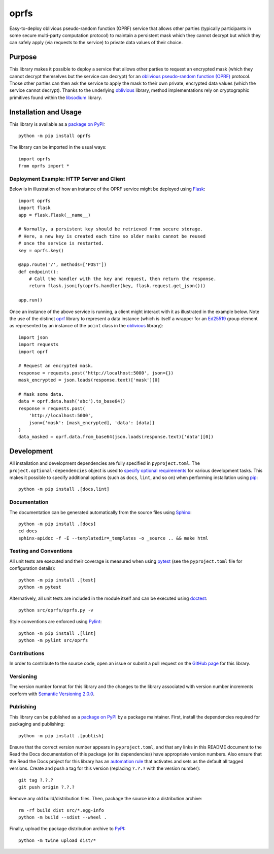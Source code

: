 =====
oprfs
=====

Easy-to-deploy oblivious pseudo-random function (OPRF) service that allows other parties (typically participants in some secure multi-party computation protocol) to maintain a persistent mask which they cannot decrypt but which they can safely apply (via requests to the service) to private data values of their choice.

|pypi| |readthedocs| |actions| |coveralls|

.. |pypi| image:: https://badge.fury.io/py/oprfs.svg
   :target: https://badge.fury.io/py/oprfs
   :alt: PyPI version and link.

.. |readthedocs| image:: https://readthedocs.org/projects/oprfs/badge/?version=latest
   :target: https://oprfs.readthedocs.io/en/latest/?badge=latest
   :alt: Read the Docs documentation status.

.. |actions| image:: https://github.com/nthparty/oprfs/workflows/lint-test-cover-docs/badge.svg
   :target: https://github.com/nthparty/oprfs/actions/workflows/lint-test-cover-docs.yml
   :alt: GitHub Actions status.

.. |coveralls| image:: https://coveralls.io/repos/github/nthparty/oprfs/badge.svg?branch=main
   :target: https://coveralls.io/github/nthparty/oprfs?branch=main

Purpose
-------
This library makes it possible to deploy a service that allows other parties to request an encrypted mask (which they cannot decrypt themselves but the service can decrypt) for an `oblivious pseudo-random function (OPRF) <https://en.wikipedia.org/wiki/Pseudorandom_function_family>`__ protocol. Those other parties can then ask the service to apply the mask to their own private, encrypted data values (which the service cannot decrypt). Thanks to the underlying `oblivious <https://pypi.org/project/oblivious>`__ library, method implementations rely on cryptographic primitives found within the `libsodium <https://github.com/jedisct1/libsodium>`__ library.

Installation and Usage
----------------------
This library is available as a `package on PyPI <https://pypi.org/project/oprfs>`__::

    python -m pip install oprfs

The library can be imported in the usual ways::

    import oprfs
    from oprfs import *

Deployment Example: HTTP Server and Client
^^^^^^^^^^^^^^^^^^^^^^^^^^^^^^^^^^^^^^^^^^

Below is in illustration of how an instance of the OPRF service might be deployed using `Flask <https://flask.palletsprojects.com>`__::

    import oprfs
    import flask
    app = flask.Flask(__name__)

    # Normally, a persistent key should be retrieved from secure storage.
    # Here, a new key is created each time so older masks cannot be reused
    # once the service is restarted.
    key = oprfs.key()

    @app.route('/', methods=['POST'])
    def endpoint():
        # Call the handler with the key and request, then return the response.
        return flask.jsonify(oprfs.handler(key, flask.request.get_json()))

    app.run()

Once an instance of the above service is running, a client might interact with it as illustrated in the example below. Note the use of the distinct `oprf <https://pypi.org/project/oprf>`__ library to represent a data instance (which is itself a wrapper for an `Ed25519 <https://ed25519.cr.yp.to>`__ group element as represented by an instance of the ``point`` class in the `oblivious <https://pypi.org/project/oblivious>`__ library)::

    import json
    import requests
    import oprf

    # Request an encrypted mask.
    response = requests.post('http://localhost:5000', json={})
    mask_encrypted = json.loads(response.text)['mask'][0]

    # Mask some data.
    data = oprf.data.hash('abc').to_base64()
    response = requests.post(
        'http://localhost:5000',
        json={'mask': [mask_encrypted], 'data': [data]}
    )
    data_masked = oprf.data.from_base64(json.loads(response.text)['data'][0])

Development
-----------
All installation and development dependencies are fully specified in ``pyproject.toml``. The ``project.optional-dependencies`` object is used to `specify optional requirements <https://peps.python.org/pep-0621>`__ for various development tasks. This makes it possible to specify additional options (such as ``docs``, ``lint``, and so on) when performing installation using `pip <https://pypi.org/project/pip>`__::

    python -m pip install .[docs,lint]

Documentation
^^^^^^^^^^^^^
The documentation can be generated automatically from the source files using `Sphinx <https://www.sphinx-doc.org>`__::

    python -m pip install .[docs]
    cd docs
    sphinx-apidoc -f -E --templatedir=_templates -o _source .. && make html

Testing and Conventions
^^^^^^^^^^^^^^^^^^^^^^^
All unit tests are executed and their coverage is measured when using `pytest <https://docs.pytest.org>`__ (see the ``pyproject.toml`` file for configuration details)::

    python -m pip install .[test]
    python -m pytest

Alternatively, all unit tests are included in the module itself and can be executed using `doctest <https://docs.python.org/3/library/doctest.html>`__::

    python src/oprfs/oprfs.py -v

Style conventions are enforced using `Pylint <https://pylint.pycqa.org>`__::

    python -m pip install .[lint]
    python -m pylint src/oprfs

Contributions
^^^^^^^^^^^^^
In order to contribute to the source code, open an issue or submit a pull request on the `GitHub page <https://github.com/nthparty/oprfs>`__ for this library.

Versioning
^^^^^^^^^^
The version number format for this library and the changes to the library associated with version number increments conform with `Semantic Versioning 2.0.0 <https://semver.org/#semantic-versioning-200>`__.

Publishing
^^^^^^^^^^
This library can be published as a `package on PyPI <https://pypi.org/project/oprfs>`__ by a package maintainer. First, install the dependencies required for packaging and publishing::

    python -m pip install .[publish]

Ensure that the correct version number appears in ``pyproject.toml``, and that any links in this README document to the Read the Docs documentation of this package (or its dependencies) have appropriate version numbers. Also ensure that the Read the Docs project for this library has an `automation rule <https://docs.readthedocs.io/en/stable/automation-rules.html>`__ that activates and sets as the default all tagged versions. Create and push a tag for this version (replacing ``?.?.?`` with the version number)::

    git tag ?.?.?
    git push origin ?.?.?

Remove any old build/distribution files. Then, package the source into a distribution archive::

    rm -rf build dist src/*.egg-info
    python -m build --sdist --wheel .

Finally, upload the package distribution archive to `PyPI <https://pypi.org>`__::

    python -m twine upload dist/*
